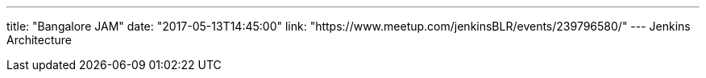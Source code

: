 ---
title: "Bangalore JAM"
date: "2017-05-13T14:45:00"
link: "https://www.meetup.com/jenkinsBLR/events/239796580/"
---
Jenkins Architecture
